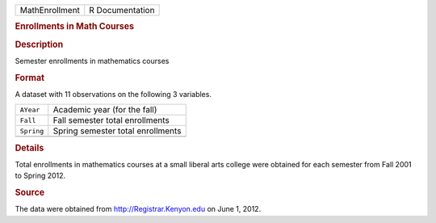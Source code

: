 .. container::

   .. container::

      ============== ===============
      MathEnrollment R Documentation
      ============== ===============

      .. rubric:: Enrollments in Math Courses
         :name: enrollments-in-math-courses

      .. rubric:: Description
         :name: description

      Semester enrollments in mathematics courses

      .. rubric:: Format
         :name: format

      A dataset with 11 observations on the following 3 variables.

      ========== =================================
      ``AYear``  Academic year (for the fall)
      ``Fall``   Fall semester total enrollments
      ``Spring`` Spring semester total enrollments
      \          
      ========== =================================

      .. rubric:: Details
         :name: details

      Total enrollments in mathematics courses at a small liberal arts
      college were obtained for each semester from Fall 2001 to Spring
      2012.

      .. rubric:: Source
         :name: source

      The data were obtained from http://Registrar.Kenyon.edu on June 1,
      2012.
